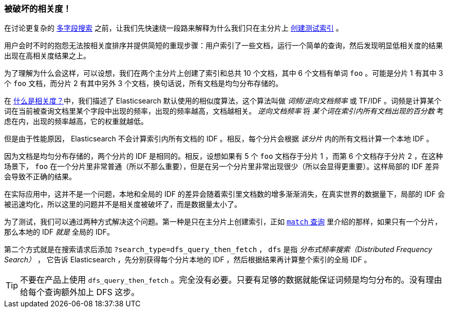 [[relevance-is-broken]]
=== 被破坏的相关度！

在讨论更复杂的 <<multi-field-search,多字段搜索>> 之前，让我们先快速绕一段路来解释为什么我们只在主分片上 <<match-test-data,创建测试索引>> 。

用户会时不时的抱怨无法按相关度排序并提供简短的重现步骤：((("relevance", "differences in IDF producing incorrect results")))用户索引了一些文档，运行一个简单的查询，然后发现明显低相关度的结果出现在高相关度结果之上。

为了理解为什么会这样，可以设想，我们在两个主分片上创建了索引和总共 10 个文档，其中 6 个文档有单词 `foo` 。可能是分片 1 有其中 3 个 `foo` 文档，而分片 2 有其中另外 3 个文档，换句话说，所有文档是均匀分布存储的。

在 <<relevance-intro,什么是相关度？>>中，我们描述了 Elasticsearch 默认使用的相似度算法，((("Term Frequency/Inverse Document Frequency  (TF/IDF) similarity algorithm")))这个算法叫做 _词频/逆向文档频率_ 或 TF/IDF 。词频是计算某个词在当前被查询文档里某个字段中出现的频率，出现的频率越高，文档越相关。 _逆向文档频率_ 将 _某个词在索引内所有文档出现的百分数_ 考虑在内，((("inverse document frequency")))((("IDF", see="inverse document frequency")))出现的频率越高，它的权重就越低。

但是由于性能原因， Elasticsearch 不会计算索引内所有文档的 IDF 。((("shards", "local inverse document frequency (IDF)")))相反，每个分片会根据 _该分片_ 内的所有文档计算一个本地 IDF 。

因为文档是均匀分布存储的，两个分片的 IDF 是相同的。相反，设想如果有 5 个 `foo` 文档存于分片 1 ，而第 6 个文档存于分片 2 ，在这种场景下， `foo` 在一个分片里非常普通（所以不那么重要），但是在另一个分片里非常出现很少（所以会显得更重要）。这样局部的 IDF 差异会导致不正确的结果。

在实际应用中，这并不是一个问题，本地和全局的 IDF 的差异会随着索引里文档数的增多渐渐消失，在真实世界的数据量下，局部的 IDF 会被迅速均化，所以这里的问题并不是相关度被破坏了，而是数据量太小了。

为了测试，我们可以通过两种方式解决这个问题。第一种是只在主分片上创建索引，正如 <<match-query,`match` 查询>> 里介绍的那样，如果只有一个分片，那么本地的 IDF _就是_ 全局的 IDF。

第二个方式就是在搜索请求后添加 `?search_type=dfs_query_then_fetch` ， `dfs` 是指 _分布式频率搜索（Distributed Frequency Search）_ ，((("search_type", "dfs_query_then_fetch")))((("dfs_query_then_fetch search type")))((("DFS (Distributed Frequency Search)"))) 它告诉 Elasticsearch ，先分别获得每个分片本地的 IDF ，然后根据结果再计算整个索引的全局 IDF 。

TIP: 不要在产品上使用 `dfs_query_then_fetch` 。完全没有必要。只要有足够的数据就能保证词频是均匀分布的。没有理由给每个查询额外加上 DFS 这步。

